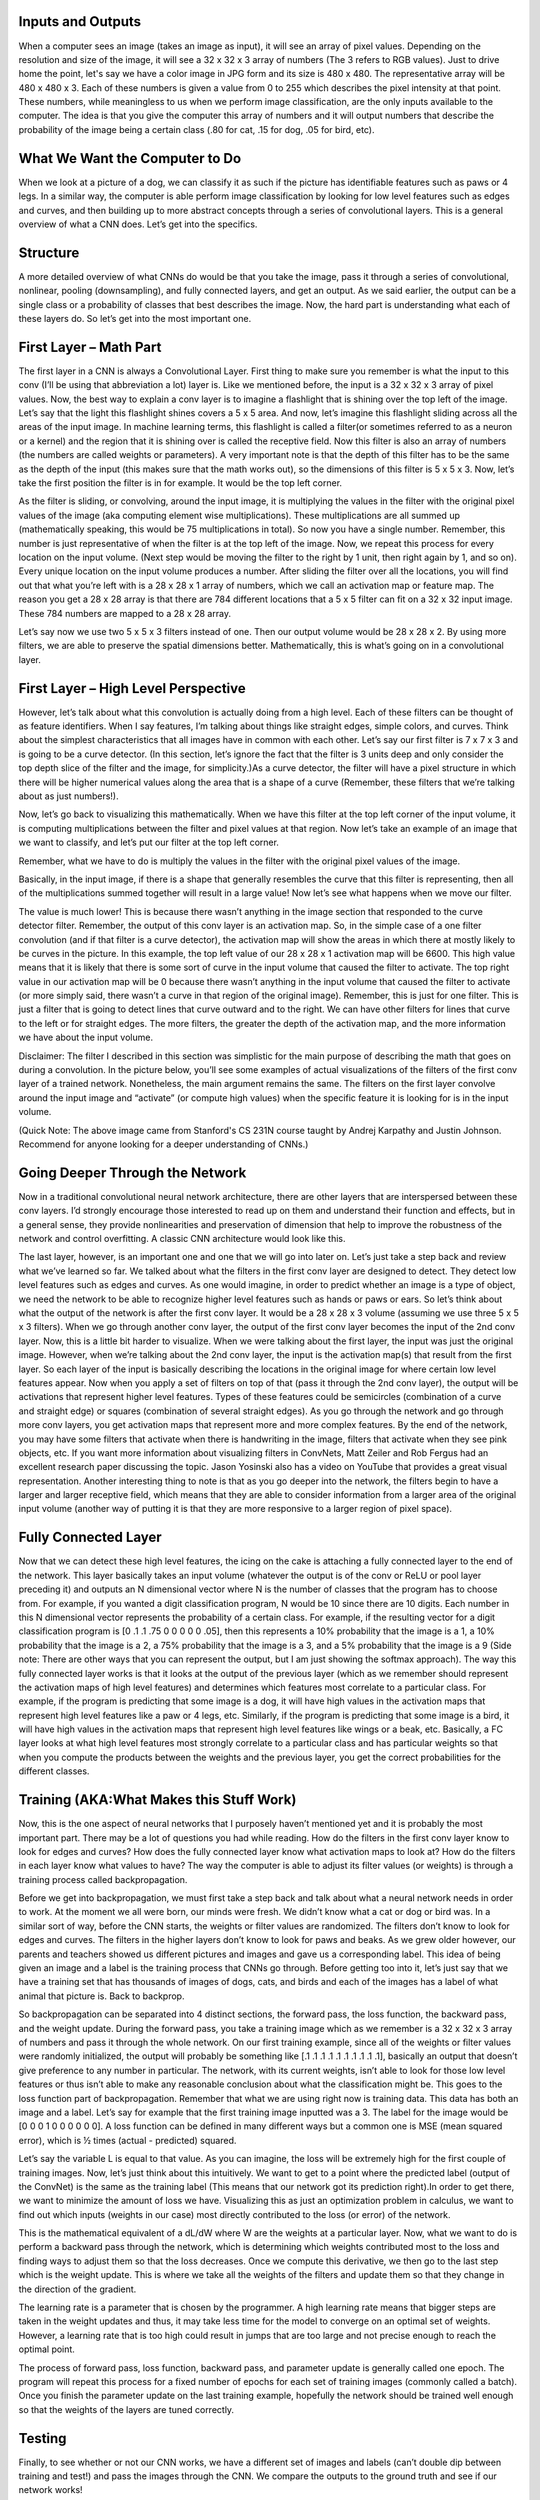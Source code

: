 .. NumpyDL documentation master file, created by
   sphinx-quickstart on Mon Apr 10 13:33:52 2017.
   You can adapt this file completely to your liking, but it should at least
   contain the root `toctree` directive.

Inputs and Outputs
===========

When a computer sees an image (takes an image as input), it will see an 
array of pixel values. Depending on the resolution and size of the image, 
it will see a 32 x 32 x 3 array of numbers (The 3 refers to RGB values). 
Just to drive home the point, let's say we have a color image in JPG form 
and its size is 480 x 480. The representative array will be 480 x 480 x 3. 
Each of these numbers is given a value from 0 to 255 which describes the 
pixel intensity at that point. These numbers, while meaningless to us 
when we perform image classification, are the only inputs available to the 
computer.  The idea is that you give the computer this array of numbers 
and it will output numbers that describe the probability of the image 
being a certain class (.80 for cat, .15 for dog, .05 for bird, etc).


What We Want the Computer to Do
===========

When we look at a picture of a dog, we can classify it as such if the picture
has identifiable features such as paws or 4 legs. In a similar way, the computer
is able perform image classification by looking for low level features such as 
edges and curves, and then building up to more abstract concepts through a 
series of convolutional layers. This is a general overview of what a CNN does. 
Let’s get into the specifics.

Structure
===========

A more detailed overview of what CNNs do would be that you take the image, 
pass it through a series of convolutional, nonlinear, pooling (downsampling), 
and fully connected layers, and get an output. As we said earlier, the output 
can be a single class or a probability of classes that best describes the image. 
Now, the hard part is understanding what each of these layers do. 
So let’s get into the most important one.

First Layer – Math Part
===========

The first layer in a CNN is always a Convolutional Layer. First thing to make sure 
you remember is what the input to this conv (I’ll be using that abbreviation a lot) layer is. 
Like we mentioned before, the input is a 32 x 32 x 3 array of pixel values. Now, the best way to explain a conv layer is to imagine a flashlight that is shining over the top left of the image. Let’s say that the light this flashlight shines covers a 5 x 5 area. And now, let’s imagine this flashlight sliding across all the areas of the input image. In machine learning terms, this flashlight is called a filter(or sometimes referred to as a neuron or a kernel) and the region that it is shining over is called the receptive field. Now this filter is also an array of numbers (the numbers are called weights or parameters). A very important note is that the depth of this filter has to be the same as the depth of the input (this makes sure that the math works out), so the dimensions of this filter is 5 x 5 x 3. Now, let’s take the first position the filter is in for example.  It would be the top left corner. 

.. image:: image/1.png
As the filter is sliding, or convolving, around the input image, it is multiplying the values in the filter with the original pixel values of the image (aka computing element wise multiplications). These multiplications are all summed up (mathematically speaking, this would be 75 multiplications in total). So now you have a single number. Remember, this number is just representative of when the filter is at the top left of the image. Now, we repeat this process for every location on the input volume. (Next step would be moving the filter to the right by 1 unit, then right again by 1, and so on). Every unique location on the input volume produces a number. After sliding the filter over all the locations, you will find out that what you’re left with is a 28 x 28 x 1 array of numbers, which we call an activation map or feature map. The reason you get a 28 x 28 array is that there are 784 different locations that a 5 x 5 filter can fit on a 32 x 32 input image. These 784 numbers are mapped to a 28 x 28 array.

.. image:: image/6.gif
Let’s say now we use two 5 x 5 x 3 filters instead of one. Then our output volume would be 28 x 28 x 2. By using more filters, we are able to preserve the spatial dimensions better. Mathematically, this is what’s going on in a convolutional layer.

First Layer – High Level Perspective
===========

However, let’s talk about what this convolution is actually doing from a high level. Each of these filters can be thought of as feature identifiers. When I say features, I’m talking about things like straight edges, simple colors, and curves. Think about the simplest characteristics that all images have in common with each other. Let’s say our first filter is 7 x 7 x 3 and is going to be a curve detector. (In this section, let’s ignore the fact that the filter is 3 units deep and only consider the top depth slice of the filter and the image, for simplicity.)As a curve detector, the filter will have a pixel structure in which there will be higher numerical values along the area that is a shape of a curve (Remember, these filters that we’re talking about as just numbers!).  

.. image:: image/Filter.png
Now, let’s go back to visualizing this mathematically. When we have this filter at the top left corner of the input volume, it is computing multiplications between the filter and pixel values at that region. Now let’s take an example of an image that we want to classify, and let’s put our filter at the top left corner.

.. image:: image/OriginalAndFilter.png
Remember, what we have to do is multiply the values in the filter with the original pixel values of the image.

.. image:: image/FirstPixelMulitiplication.png
Basically, in the input image, if there is a shape that generally resembles the curve that this filter is representing, then all of the multiplications summed together will result in a large value! Now let’s see what happens when we move our filter.

.. image:: image/SecondMultiplication.png
The value is much lower! This is because there wasn’t anything in the image section that responded to the curve detector filter. Remember, the output of this conv layer is an activation map. So, in the simple case of a one filter convolution (and if that filter is a curve detector), the activation map will show the areas in which there at mostly likely to be curves in the picture. In this example, the top left value of our 28 x 28 x 1 activation map will be 6600. This high value means that it is likely that there is some sort of curve in the input volume that caused the filter to activate. The top right value in our activation map will be 0 because there wasn’t anything in the input volume that caused the filter to activate (or more simply said, there wasn’t a curve in that region of the original image). Remember, this is just for one filter. This is just a filter that is going to detect lines that curve outward and to the right. We can have other filters for lines that curve to the left or for straight edges. The more filters, the greater the depth of the activation map, and the more information we have about the input volume.

Disclaimer: The filter I described in this section was simplistic for the main purpose of describing the math that goes on during a convolution. In the picture below, you’ll see some examples of actual visualizations of the filters of the first conv layer of a trained network. Nonetheless, the main argument remains the same. The filters on the first layer convolve around the input image and “activate” (or compute high values) when the specific feature it is looking for is in the input volume.

.. image:: image/FirstLayers.png
(Quick Note: The above image came from Stanford's CS 231N course taught by Andrej Karpathy and Justin Johnson. Recommend for anyone looking for a deeper understanding of CNNs.)

Going Deeper Through the Network
===========

Now in a traditional convolutional neural network architecture, there are other layers that are interspersed between these conv layers. I’d strongly encourage those interested to read up on them and understand their function and effects, but in a general sense, they provide nonlinearities and preservation of dimension that help to improve the robustness of the network and control overfitting. A classic CNN architecture would look like this.

.. image:: image/Table.png
The last layer, however, is an important one and one that we will go into later on. Let’s just take a step back and review what we’ve learned so far. We talked about what the filters in the first conv layer are designed to detect. They detect low level features such as edges and curves. As one would imagine, in order to predict whether an image is a type of object, we need the network to be able to recognize higher level features such as hands or paws or ears. So let’s think about what the output of the network is after the first conv layer. It would be a 28 x 28 x 3 volume (assuming we use three 5 x 5 x 3 filters).  When we go through another conv layer, the output of the first conv layer becomes the input of the 2nd conv layer.  Now, this is a little bit harder to visualize. When we were talking about the first layer, the input was just the original image. However, when we’re talking about the 2nd conv layer, the input is the activation map(s) that result from the first layer. So each layer of the input is basically describing the locations in the original image for where certain low level features appear. Now when you apply a set of filters on top of that (pass it through the 2nd conv layer), the output will be activations that represent higher level features. Types of these features could be semicircles (combination of a curve and straight edge) or squares (combination of several straight edges). As you go through the network and go through more conv layers, you get activation maps that represent more and more complex features. By the end of the network, you may have some filters that activate when there is handwriting in the image, filters that activate when they see pink objects, etc. If you want more information about visualizing filters in ConvNets, Matt Zeiler and Rob Fergus had an excellent research paper discussing the topic. Jason Yosinski also has a video on YouTube that provides a great visual representation. Another interesting thing to note is that as you go deeper into the network, the filters begin to have a larger and larger receptive field, which means that they are able to consider information from a larger area of the original input volume (another way of putting it is that they are more responsive to a larger region of pixel space).

Fully Connected Layer
=============

Now that we can detect these high level features, the icing on the cake is attaching a fully connected layer to the end of the network. This layer basically takes an input volume (whatever the output is of the conv or ReLU or pool layer preceding it) and outputs an N dimensional vector where N is the number of classes that the program has to choose from. For example, if you wanted a digit classification program, N would be 10 since there are 10 digits. Each number in this N dimensional vector represents the probability of a certain class. For example, if the resulting vector for a digit classification program is [0 .1 .1 .75 0 0 0 0 0 .05], then this represents a 10% probability that the image is a 1, a 10% probability that the image is a 2, a 75% probability that the image is a 3, and a 5% probability that the image is a 9 (Side note: There are other ways that you can represent the output, but I am just showing the softmax approach). The way this fully connected layer works is that it looks at the output of the previous layer (which as we remember should represent the activation maps of high level features) and determines which features most correlate to a particular class. For example, if the program is predicting that some image is a dog, it will have high values in the activation maps that represent high level features like a paw or 4 legs, etc. Similarly, if the program is predicting that some image is a bird, it will have high values in the activation maps that represent high level features like wings or a beak, etc. Basically, a FC layer looks at what high level features most strongly correlate to a particular class and has particular weights so that when you compute the products between the weights and the previous layer, you get the correct probabilities for the different classes.

.. image:: image/LeNet.png

Training (AKA:What Makes this Stuff Work)
=============

Now, this is the one aspect of neural networks that I purposely haven’t mentioned yet and it is probably the most important part. There may be a lot of questions you had while reading. How do the filters in the first conv layer know to look for edges and curves? How does the fully connected layer know what activation maps to look at? How do the filters in each layer know what values to have? The way the computer is able to adjust its filter values (or weights) is through a training process called backpropagation.

Before we get into backpropagation, we must first take a step back and talk about what a neural network needs in order to work. At the moment we all were born, our minds were fresh. We didn’t know what a cat or dog or bird was. In a similar sort of way, before the CNN starts, the weights or filter values are randomized. The filters don’t know to look for edges and curves. The filters in the higher layers don’t know to look for paws and beaks. As we grew older however, our parents and teachers showed us different pictures and images and gave us a corresponding label. This idea of being given an image and a label is the training process that CNNs go through. Before getting too into it, let’s just say that we have a training set that has thousands of images of dogs, cats, and birds and each of the images has a label of what animal that picture is. Back to backprop.

So backpropagation can be separated into 4 distinct sections, the forward pass, the loss function, the backward pass, and the weight update. During the forward pass, you take a training image which as we remember is a 32 x 32 x 3 array of numbers and pass it through the whole network. On our first training example, since all of the weights or filter values were randomly initialized, the output will probably be something like [.1 .1 .1 .1 .1 .1 .1 .1 .1 .1], basically an output that doesn’t give preference to any number in particular. The network, with its current weights, isn’t able to look for those low level features or thus isn’t able to make any reasonable conclusion about what the classification might be. This goes to the loss function part of backpropagation. Remember that what we are using right now is training data. This data has both an image and a label. Let’s say for example that the first training image inputted was a 3. The label for the image would be [0 0 0 1 0 0 0 0 0 0]. A loss function can be defined in many different ways but a common one is MSE (mean squared error), which is ½ times (actual - predicted) squared.

.. image:: image/Equation.png
Let’s say the variable L is equal to that value. As you can imagine, the loss will be extremely high for the first couple of training images. Now, let’s just think about this intuitively. We want to get to a point where the predicted label (output of the ConvNet) is the same as the training label (This means that our network got its prediction right).In order to get there, we want to minimize the amount of loss we have. Visualizing this as just an optimization problem in calculus, we want to find out which inputs (weights in our case) most directly contributed to the loss (or error) of the network.

.. image:: image/Loss.png
This is the mathematical equivalent of a dL/dW where W are the weights at a particular layer. Now, what we want to do is perform a backward pass through the network, which is determining which weights contributed most to the loss and finding ways to adjust them so that the loss decreases. Once we compute this derivative, we then go to the last step which is the weight update. This is where we take all the weights of the filters and update them so that they change in the direction of the gradient.

.. image:: image/Weight.png
The learning rate is a parameter that is chosen by the programmer. A high learning rate means that bigger steps are taken in the weight updates and thus, it may take less time for the model to converge on an optimal set of weights. However, a learning rate that is too high could result in jumps that are too large and not precise enough to reach the optimal point.

.. image:: image/HighLR.png
The process of forward pass, loss function, backward pass, and parameter update is generally called one epoch. The program will repeat this process for a fixed number of epochs for each set of training images (commonly called a batch). Once you finish the parameter update on the last training example, hopefully the network should be trained well enough so that the weights of the layers are tuned correctly.
 
Testing
=============

Finally, to see whether or not our CNN works, we have a different set of images and labels (can’t double dip between training and test!) and pass the images through the CNN. We compare the outputs to the ground truth and see if our network works!
 
How Companies Use CNNs
=============
 
Data, data, data. The companies that have lots of this magic 4 letter word are the ones that have an inherent advantage over the rest of the competition. The more training data that you can give to a network, the more training iterations you can make, the more weight updates you can make, and the better tuned to the network is when it goes to production. Facebook (and Instagram) can use all the photos of the billion users it currently has, Pinterest can use information of the 50 billion pins that are on its site, Google can use search data, and Amazon can use data from the millions of products that are bought every day. And now you know the magic behind how they use it.
 
Disclaimer 
=============
 
While this post should be a good start to understanding CNNs, it is by no means a comprehensive overview. Things not discussed in this post include the nonlinear and pooling layers as well as hyperparameters of the network such as filter sizes, stride, and padding. Topics like network architecture, batch normalization, vanishing gradients, dropout, initialization techniques, non-convex optimization,biases, choices of loss functions, data augmentation,regularization methods, computational considerations, modifications of backpropagation, and more were also not discussed.

Reference:

https://adeshpande3.github.io/adeshpande3.github.io/A-Beginner's-Guide-To-Understanding-Convolutional-Neural-Networks/
  
